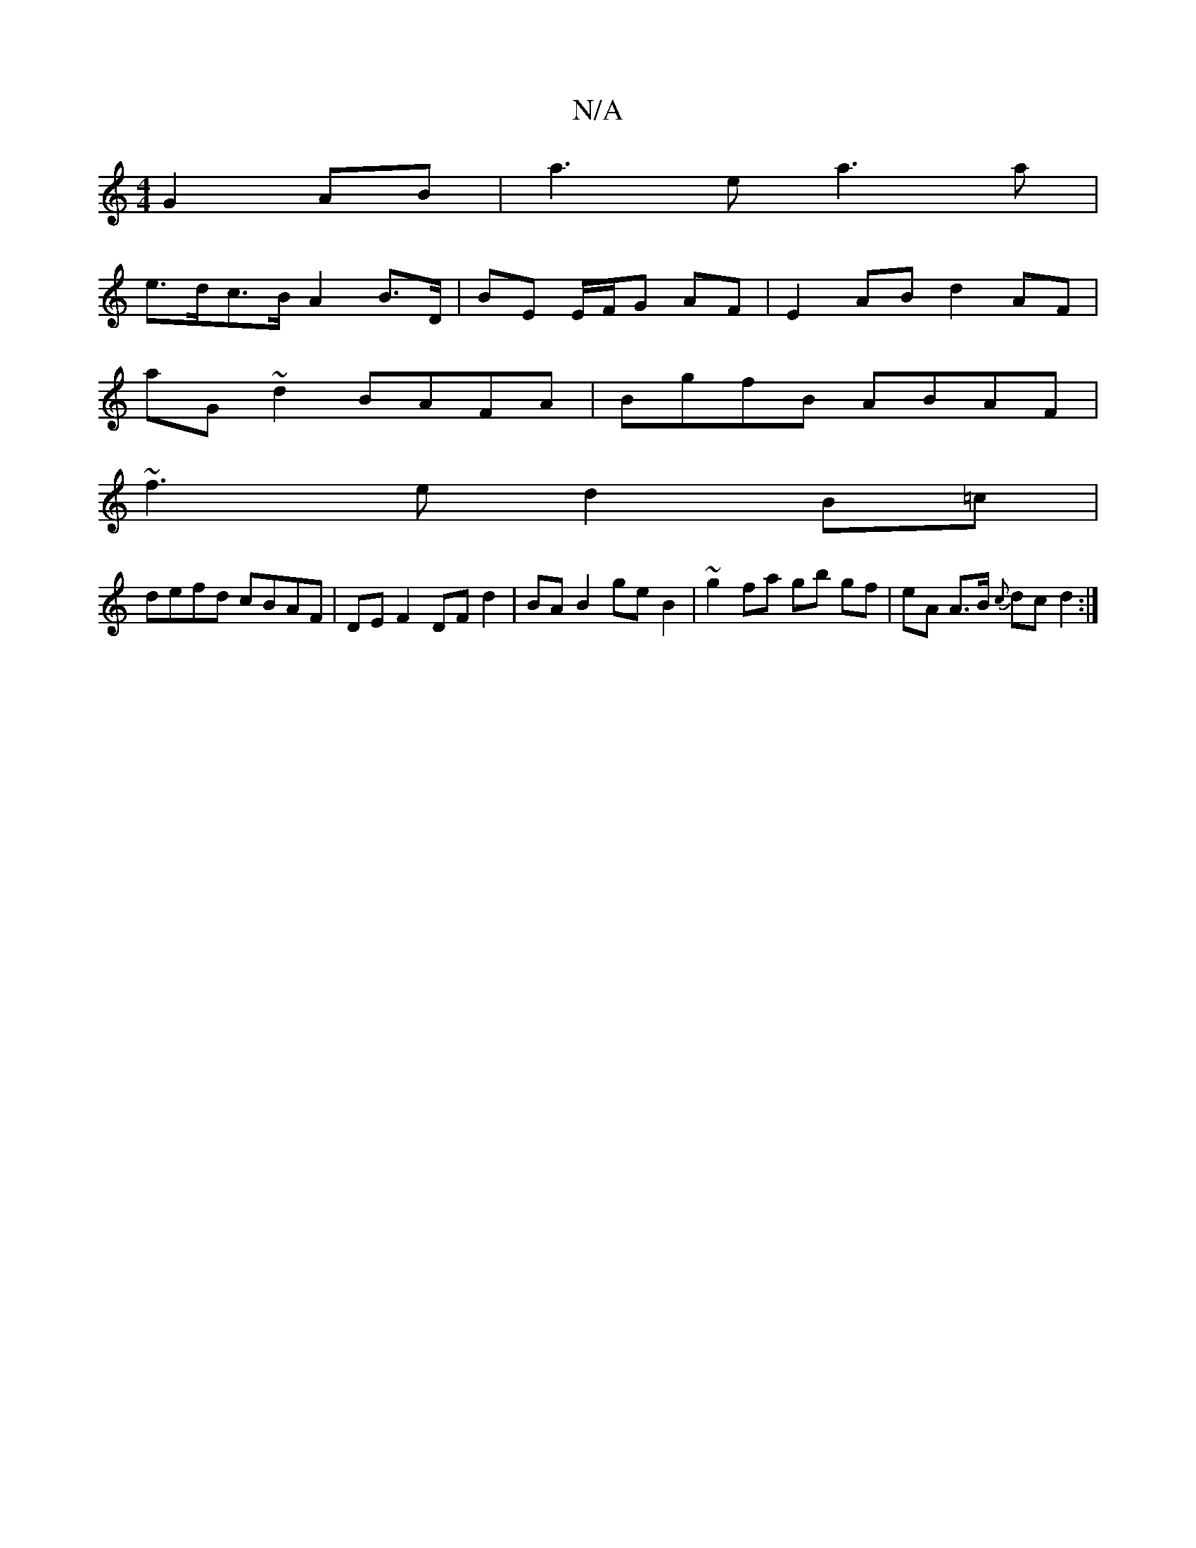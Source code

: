 X:1
T:N/A
M:4/4
R:N/A
K:Cmajor
G2 AB | a3 e a3 a |
e>dc>B A2B>D | BE E/F/G AF | E2 AB d2 AF |
aG~d2 BAFA | BgfB ABAF |
~f3e d2 B=c |
defd cBAF | DE F2 DF d2 | BA B2 geB2 | ~g2 fa gb gf|eA A>B {c}dc d2 :|

|:eAAE ABAc | df~f2 d2 fd 
